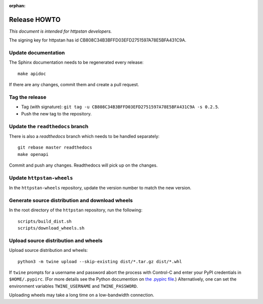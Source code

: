 :orphan:

.. _release-howto:

===============
 Release HOWTO
===============

*This document is intended for httpstan developers.*

The signing key for httpstan has id CB808C34B3BFFD03EFD2751597A78E5BFA431C9A.

Update documentation
====================

The Sphinx documentation needs to be regenerated every release::

    make apidoc

If there are any changes, commit them and create a pull request.

Tag the release
===============

- Tag (with signature): ``git tag -u CB808C34B3BFFD03EFD2751597A78E5BFA431C9A -s 0.2.5``.
- Push the new tag to the repository.

Update the ``readthedocs`` branch
=================================

There is also a `readthedocs` branch which needs to be handled separately::

    git rebase master readthedocs
    make openapi

Commit and push any changes. Readthedocs will pick up on the changes.

Update ``httpstan-wheels``
==========================

In the ``httpstan-wheels`` repository, update the version number to match the new version.

Generate source distribution and download wheels
================================================

In the root directory of the ``httpstan`` repository, run the following::

    scripts/build_dist.sh
    scripts/download_wheels.sh

Upload source distribution and wheels
=====================================

Upload source distribution and wheels::

    python3 -m twine upload --skip-existing dist/*.tar.gz dist/*.whl

If ``twine`` prompts for a username and password abort the process with
Control-C and enter your PyPI credentials in ``$HOME/.pypirc``. (For more
details see the Python documention on `the .pypirc file
<https://docs.python.org/3/distutils/packageindex.html#pypirc>`_.) Alternatively,
one can set the environment variables ``TWINE_USERNAME`` and ``TWINE_PASSWORD``.

Uploading wheels may take a long time on a low-bandwidth connection.
